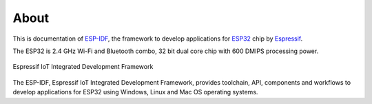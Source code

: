 About
=====

This is documentation of `ESP-IDF <https://github.com/espressif/esp-idf>`_, the framework to develop applications for `ESP32 <https://espressif.com/en/products/hardware/esp32/overview>`_ chip by `Espressif <https://espressif.com>`_.

The ESP32 is 2.4 GHz Wi-Fi and Bluetooth combo, 32 bit dual core chip with 600 DMIPS processing power.

.. figure:: ../_static/about-doc.png
    :align: center
    :alt: Espressif IoT Integrated Development Framework
    :figclass: align-center

    Espressif IoT Integrated Development Framework

The ESP-IDF, Espressif IoT Integrated Development Framework, provides toolchain, API, components and workflows to develop applications for ESP32 using Windows, Linux and Mac OS operating systems.

